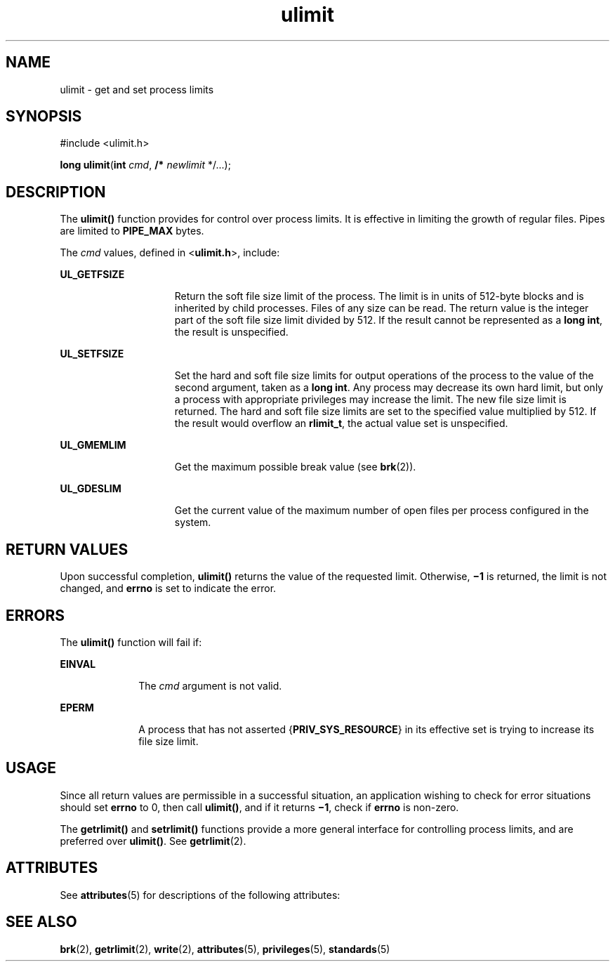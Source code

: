 '\" te
.\" Copyright 1989 AT&T.  Copyright (c) 2003, Sun Microsystems, Inc.  All Rights Reserved. Portions Copyright (c) 1992, X/Open Company Limited  All Rights Reserved
.\" Sun Microsystems, Inc. gratefully acknowledges The Open Group for permission to reproduce portions of its copyrighted documentation. Original documentation from The Open Group can be obtained online at 
.\" http://www.opengroup.org/bookstore/.
.\" The Institute of Electrical and Electronics Engineers and The Open Group, have given us permission to reprint portions of their documentation. In the following statement, the phrase "this text" refers to portions of the system documentation. Portions of this text are reprinted and reproduced in electronic form in the Sun OS Reference Manual, from IEEE Std 1003.1, 2004 Edition, Standard for Information Technology -- Portable Operating System Interface (POSIX), The Open Group Base Specifications Issue 6, Copyright (C) 2001-2004 by the Institute of Electrical and Electronics Engineers, Inc and The Open Group. In the event of any discrepancy between these versions and the original IEEE and The Open Group Standard, the original IEEE and The Open Group Standard is the referee document. The original Standard can be obtained online at http://www.opengroup.org/unix/online.html.
.\"  This notice shall appear on any product containing this material.
.\" The contents of this file are subject to the terms of the Common Development and Distribution License (the "License").  You may not use this file except in compliance with the License.
.\" You can obtain a copy of the license at usr/src/OPENSOLARIS.LICENSE or http://www.opensolaris.org/os/licensing.  See the License for the specific language governing permissions and limitations under the License.
.\" When distributing Covered Code, include this CDDL HEADER in each file and include the License file at usr/src/OPENSOLARIS.LICENSE.  If applicable, add the following below this CDDL HEADER, with the fields enclosed by brackets "[]" replaced with your own identifying information: Portions Copyright [yyyy] [name of copyright owner]
.TH ulimit 2 "1 Feb 2003" "SunOS 5.11" "System Calls"
.SH NAME
ulimit \- get and set process limits
.SH SYNOPSIS
.LP
.nf
#include <ulimit.h>

\fBlong\fR \fBulimit\fR(\fBint\fR \fIcmd\fR, \fB/*\fR \fInewlimit\fR */...);
.fi

.SH DESCRIPTION
.sp
.LP
The \fBulimit()\fR function provides for control over process limits. It is effective in limiting the growth of regular files. Pipes are limited to \fBPIPE_MAX\fR bytes.
.sp
.LP
The \fIcmd\fR values, defined in <\fBulimit.h\fR>, include:
.sp
.ne 2
.mk
.na
\fB\fBUL_GETFSIZE\fR\fR
.ad
.RS 15n
.rt  
Return the soft file size limit of the process. The limit is in units of 512-byte blocks and is inherited by child processes. Files of any size can be read. The return value is the integer part of the soft file size limit divided by 512.  If the result cannot be represented as a \fBlong int\fR, the result is unspecified.
.RE

.sp
.ne 2
.mk
.na
\fB\fBUL_SETFSIZE\fR\fR
.ad
.RS 15n
.rt  
Set the hard and soft file size limits for output operations of the process to the value of the second argument, taken as a \fBlong int\fR. Any process may decrease its own hard limit, but only a process with appropriate privileges may increase the limit. The new file size limit is returned. The hard and soft file size limits are set to the specified value multiplied by 512.  If the result would overflow an \fBrlimit_t\fR, the actual value set is unspecified.
.RE

.sp
.ne 2
.mk
.na
\fB\fBUL_GMEMLIM\fR\fR
.ad
.RS 15n
.rt  
Get the maximum possible break value (see \fBbrk\fR(2)).
.RE

.sp
.ne 2
.mk
.na
\fB\fBUL_GDESLIM\fR\fR
.ad
.RS 15n
.rt  
Get the current value of the maximum number of open files per process configured in the system.
.RE

.SH RETURN VALUES
.sp
.LP
Upon successful completion, \fBulimit()\fR returns the value of the requested limit.  Otherwise, \fB\(mi1\fR is returned, the limit is not changed, and \fBerrno\fR is set to indicate the error.
.SH ERRORS
.sp
.LP
The \fBulimit()\fR function will fail if:
.sp
.ne 2
.mk
.na
\fB\fBEINVAL\fR\fR
.ad
.RS 10n
.rt  
The \fIcmd\fR argument is not valid.
.RE

.sp
.ne 2
.mk
.na
\fB\fBEPERM\fR\fR
.ad
.RS 10n
.rt  
A process that has not asserted {\fBPRIV_SYS_RESOURCE\fR} in its effective set is trying to increase its file size limit.
.RE

.SH USAGE
.sp
.LP
Since all return values are permissible in a successful situation, an application wishing to check for error situations should set \fBerrno\fR to 0, then call \fBulimit()\fR, and if it returns \fB\(mi1\fR, check if \fBerrno\fR is non-zero.
.sp
.LP
The \fBgetrlimit()\fR and \fBsetrlimit()\fR functions provide a more general interface for controlling process limits, and are preferred over \fBulimit()\fR. See \fBgetrlimit\fR(2).
.SH ATTRIBUTES
.sp
.LP
See \fBattributes\fR(5) for descriptions of the following attributes:
.sp

.sp
.TS
tab() box;
cw(2.75i) |cw(2.75i) 
lw(2.75i) |lw(2.75i) 
.
ATTRIBUTE TYPEATTRIBUTE VALUE
_
Interface StabilityStandard
.TE

.SH SEE ALSO
.sp
.LP
\fBbrk\fR(2), \fBgetrlimit\fR(2), \fBwrite\fR(2), \fBattributes\fR(5), \fBprivileges\fR(5), \fBstandards\fR(5)
